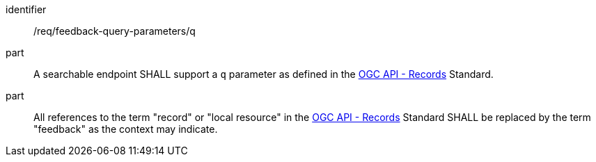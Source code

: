 [[req_fb-query-parameters_q]]

[requirement]
====
[%metadata]
identifier:: /req/feedback-query-parameters/q
part:: A searchable endpoint SHALL support a `q` parameter as defined in the https://docs.ogc.org/DRAFTS/20-004.html#core-query-parameters-q[OGC API - Records] Standard.
part:: All references to the term "record" or "local resource" in the https://docs.ogc.org/DRAFTS/20-004.html#core-query-parameters-q[OGC API - Records] Standard SHALL be replaced by the term "feedback" as the context may indicate.
====